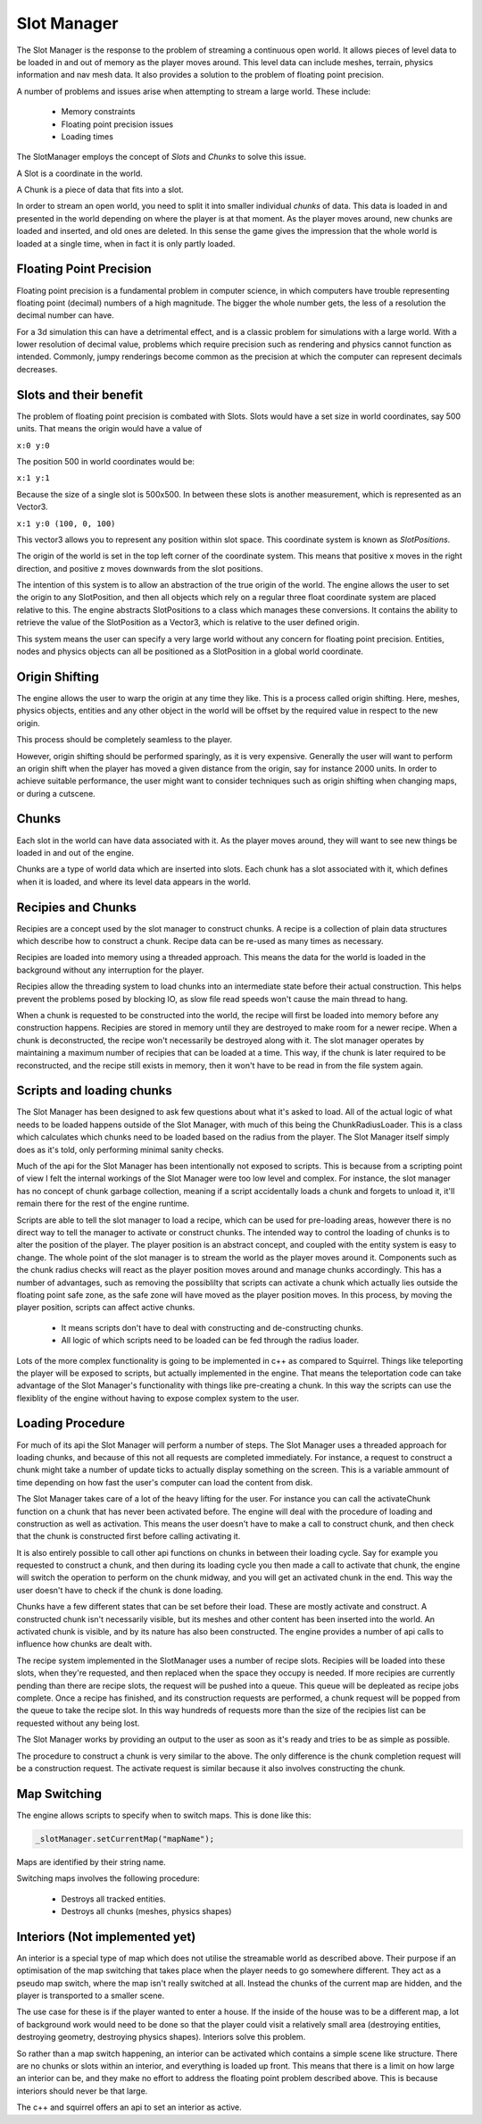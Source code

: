 Slot Manager
============

The Slot Manager is the response to the problem of streaming a continuous open world.
It allows pieces of level data to be loaded in and out of memory as the player moves around.
This level data can include meshes, terrain, physics information and nav mesh data.
It also provides a solution to the problem of floating point precision.

A number of problems and issues arise when attempting to stream a large world.
These include:

 - Memory constraints
 - Floating point precision issues
 - Loading times

The SlotManager employs the concept of *Slots* and *Chunks* to solve this issue.

A Slot is a coordinate in the world.

A Chunk is a piece of data that fits into a slot.

In order to stream an open world, you need to split it into smaller individual *chunks* of data.
This data is loaded in and presented in the world depending on where the player is at that moment.
As the player moves around, new chunks are loaded and inserted, and old ones are deleted.
In this sense the game gives the impression that the whole world is loaded at a single time, when in fact it is only partly loaded.

Floating Point Precision
------------------------
Floating point precision is a fundamental problem in computer science, in which computers have trouble representing floating point (decimal) numbers of a high magnitude.
The bigger the whole number gets, the less of a resolution the decimal number can have.

For a 3d simulation this can have a detrimental effect, and is a classic problem for simulations with a large world.
With a lower resolution of decimal value, problems which require precision such as rendering and physics cannot function as intended.
Commonly, jumpy renderings become common as the precision at which the computer can represent decimals decreases.

Slots and their benefit
-----------------------
The problem of floating point precision is combated with Slots.
Slots would have a set size in world coordinates, say 500 units.
That means the origin would have a value of

``x:0 y:0``

The position 500 in world coordinates would be:

``x:1 y:1``

Because the size of a single slot is 500x500.
In between these slots is another measurement, which is represented as an Vector3.

``x:1 y:0 (100, 0, 100)``

This vector3 allows you to represent any position within slot space.
This coordinate system is known as *SlotPositions*.

The origin of the world is set in the top left corner of the coordinate system.
This means that positive x moves in the right direction, and positive z moves downwards from the slot positions.

The intention of this system is to allow an abstraction of the true origin of the world.
The engine allows the user to set the origin to any SlotPosition, and then all objects which rely on a regular three float coordinate system are placed relative to this.
The engine abstracts SlotPositions to a class which manages these conversions.
It contains the ability to retrieve the value of the SlotPosition as a Vector3, which is relative to the user defined origin.

This system means the user can specify a very large world without any concern for floating point precision.
Entities, nodes and physics objects can all be positioned as a SlotPosition in a global world coordinate.

Origin Shifting
---------------
The engine allows the user to warp the origin at any time they like.
This is a process called origin shifting.
Here, meshes, physics objects, entities and any other object in the world will be offset by the required value in respect to the new origin.

This process should be completely seamless to the player.

However, origin shifting should be performed sparingly, as it is very expensive.
Generally the user will want to perform an origin shift when the player has moved a given distance from the origin, say for instance 2000 units.
In order to achieve suitable performance, the user might want to consider techniques such as origin shifting when changing maps, or during a cutscene.

Chunks
------
Each slot in the world can have data associated with it.
As the player moves around, they will want to see new things be loaded in and out of the engine.

Chunks are a type of world data which are inserted into slots.
Each chunk has a slot associated with it, which defines when it is loaded, and where its level data appears in the world.

Recipies and Chunks
-------------------
Recipies are a concept used by the slot manager to construct chunks.
A recipe is a collection of plain data structures which describe how to construct a chunk.
Recipe data can be re-used as many times as necessary.

Recipies are loaded into memory using a threaded approach.
This means the data for the world is loaded in the background without any interruption for the player.

Recipies allow the threading system to load chunks into an intermediate state before their actual construction.
This helps prevent the problems posed by blocking IO, as slow file read speeds won't cause the main thread to hang.

When a chunk is requested to be constructed into the world, the recipe will first be loaded into memory before any construction happens.
Recipies are stored in memory until they are destroyed to make room for a newer recipe.
When a chunk is deconstructed, the recipe won't necessarily be destroyed along with it.
The slot manager operates by maintaining a maximum number of recipies that can be loaded at a time.
This way, if the chunk is later required to be reconstructed, and the recipe still exists in memory, then it won't have to be read in from the file system again.

Scripts and loading chunks
--------------------------
The Slot Manager has been designed to ask few questions about what it's asked to load.
All of the actual logic of what needs to be loaded happens outside of the Slot Manager, with much of this being the ChunkRadiusLoader.
This is a class which calculates which chunks need to be loaded based on the radius from the player.
The Slot Manager itself simply does as it's told, only performing minimal sanity checks.

Much of the api for the Slot Manager has been intentionally not exposed to scripts.
This is because from a scripting point of view I felt the internal workings of the Slot Manager were too low level and complex.
For instance, the slot manager has no concept of chunk garbage collection, meaning if a script accidentally loads a chunk and forgets to unload it, it'll remain there for the rest of the engine runtime.

Scripts are able to tell the slot manager to load a recipe, which can be used for pre-loading areas, however there is no direct way to tell the manager to activate or construct chunks.
The intended way to control the loading of chunks is to alter the position of the player.
The player position is an abstract concept, and coupled with the entity system is easy to change.
The whole point of the slot manager is to stream the world as the player moves around it.
Components such as the chunk radius checks will react as the player position moves around and manage chunks accordingly.
This has a number of advantages, such as removing the possiblilty that scripts can activate a chunk which actually lies outside the floating point safe zone, as the safe zone will have moved as the player position moves.
In this process, by moving the player position, scripts can affect active chunks.

 - It means scripts don't have to deal with constructing and de-constructing chunks.
 - All logic of which scripts need to be loaded can be fed through the radius loader.

Lots of the more complex functionality is going to be implemented in c++ as compared to Squirrel.
Things like teleporting the player will be exposed to scripts, but actually implemented in the engine.
That means the teleportation code can take advantage of the Slot Manager's functionality with things like pre-creating a chunk.
In this way the scripts can use the flexiblity of the engine without having to expose complex system to the user.

Loading Procedure
-----------------
For much of its api the Slot Manager will perform a number of steps.
The Slot Manager uses a threaded approach for loading chunks, and because of this not all requests are completed immediately.
For instance, a request to construct a chunk might take a number of update ticks to actually display something on the screen.
This is a variable ammount of time depending on how fast the user's computer can load the content from disk.


The Slot Manager takes care of a lot of the heavy lifting for the user.
For instance you can call the activateChunk function on a chunk that has never been activated before.
The engine will deal with the procedure of loading and construction as well as activation.
This means the user doesn't have to make a call to construct chunk, and then check that the chunk is constructed first before calling activating it.

It is also entirely possible to call other api functions on chunks in between their loading cycle.
Say for example you requested to construct a chunk, and then during its loading cycle you then made a call to activate that chunk, the engine will switch the operation to perform on the chunk midway, and you will get an activated chunk in the end.
This way the user doesn't have to check if the chunk is done loading.

Chunks have a few different states that can be set before their load. These are mostly activate and construct.
A constructed chunk isn't necessarily visible, but its meshes and other content has been inserted into the world.
An activated chunk is visible, and by its nature has also been constructed.
The engine provides a number of api calls to influence how chunks are dealt with.

The recipe system implemented in the SlotManager uses a number of recipe slots.
Recipies will be loaded into these slots, when they're requested, and then replaced when the space they occupy is needed.
If more recipies are currently pending than there are recipe slots, the request will be pushed into a queue.
This queue will be depleated as recipe jobs complete.
Once a recipe has finished, and its construction requests are performed, a chunk request will be popped from the queue to take the recipe slot.
In this way hundreds of requests more than the size of the recipies list can be requested without any being lost.

The Slot Manager works by providing an output to the user as soon as it's ready and tries to be as simple as possible.

The procedure to construct a chunk is very similar to the above.
The only difference is the chunk completion request will be a construction request.
The activate request is similar because it also involves constructing the chunk.

Map Switching
-------------

The engine allows scripts to specify when to switch maps.
This is done like this:

.. code-block:: c

    _slotManager.setCurrentMap("mapName");

Maps are identified by their string name.

Switching maps involves the following procedure:

 - Destroys all tracked entities.
 - Destroys all chunks (meshes, physics shapes)

Interiors (Not implemented yet)
---------

An interior is a special type of map which does not utilise the streamable world as described above.
Their purpose if an optimisation of the map switching that takes place when the player needs to go somewhere different.
They act as a pseudo map switch, where the map isn't really switched at all.
Instead the chunks of the current map are hidden, and the player is transported to a smaller scene.

The use case for these is if the player wanted to enter a house.
If the inside of the house was to be a different map, a lot of background work would need to be done so that the player could visit a relatively small area (destroying entities, destroying geometry, destroying physics shapes).
Interiors solve this problem.

So rather than a map switch happening, an interior can be activated which contains a simple scene like structure.
There are no chunks or slots within an interior, and everything is loaded up front.
This means that there is a limit on how large an interior can be, and they make no effort to address the floating point problem described above.
This is because interiors should never be that large.

The c++ and squirrel offers an api to set an interior as active.
